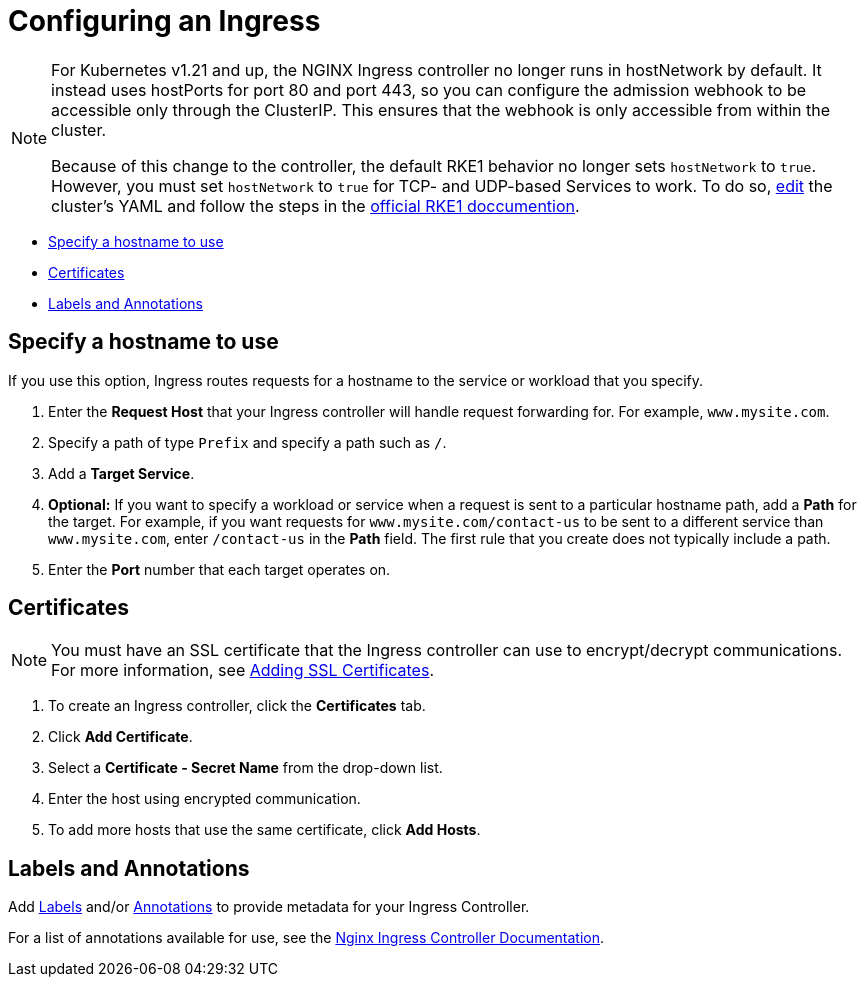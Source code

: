 = Configuring an Ingress
:description: Configuring an Ingress

[NOTE]
====

For Kubernetes v1.21 and up, the NGINX Ingress controller no longer runs in hostNetwork by default. It instead uses hostPorts for port 80 and port 443, so you can configure the admission webhook to be accessible only through the ClusterIP. This ensures that the webhook is only accessible from within the cluster.

Because of this change to the controller, the default RKE1 behavior no longer sets `hostNetwork` to `true`. However, you must set `hostNetwork` to `true` for TCP- and UDP-based Services to work. To do so, link:../../../../reference-guides/cluster-configuration/rancher-server-configuration/rke1-cluster-configuration.adoc#editing-clusters-with-yaml[edit] the cluster's YAML and follow the steps in the https://rke.docs.rancher.com/config-options/add-ons/ingress-controllers#configuring-network-options[official RKE1 doccumention].
====


* <<specify-a-hostname-to-use,Specify a hostname to use>>
* <<certificates,Certificates>>
* <<labels-and-annotations,Labels and Annotations>>

== Specify a hostname to use

If you use this option, Ingress routes requests for a hostname to the service or workload that you specify.

. Enter the *Request Host* that your Ingress controller will handle request forwarding for. For example, `www.mysite.com`.
. Specify a path of type `Prefix` and specify a path such as `/`.
. Add a *Target Service*.
. *Optional:* If you want to specify a workload or service when a request is sent to a particular hostname path, add a *Path* for the target. For example, if you want requests for `www.mysite.com/contact-us` to be sent to a different service than `www.mysite.com`, enter `/contact-us` in the *Path* field. The first rule that you create does not typically include a path.
. Enter the *Port* number that each target operates on.

== Certificates

[NOTE]
====

You must have an SSL certificate that the Ingress controller can use to encrypt/decrypt communications. For more information, see xref:../encrypt-http-communication.adoc[Adding SSL Certificates].
====


. To create an Ingress controller, click the *Certificates* tab.
. Click *Add Certificate*.
. Select a *Certificate - Secret Name* from the drop-down list.
. Enter the host using encrypted communication.
. To add more hosts that use the same certificate, click *Add Hosts*.

== Labels and Annotations

Add https://kubernetes.io/docs/concepts/overview/working-with-objects/labels/[Labels] and/or https://kubernetes.io/docs/concepts/overview/working-with-objects/annotations/[Annotations] to provide metadata for your Ingress Controller.

For a list of annotations available for use, see the https://kubernetes.github.io/ingress-nginx/user-guide/nginx-configuration/annotations/[Nginx Ingress Controller Documentation].
